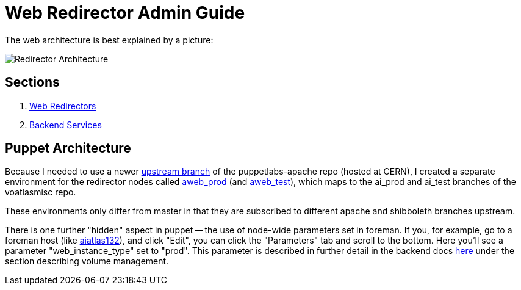 ifdef::env-github[:outfilesuffix: .adoc]

Web Redirector Admin Guide
==========================

The web architecture is best explained by a picture:

image:pics/architecture.png[Redirector Architecture]


Sections
--------

. link:admin/redirector{outfilesuffix}[Web Redirectors]
. link:admin/backends{outfilesuffix}[Backend Services]


Puppet Architecture
-------------------

Because I needed to use a newer https://git.cern.ch/web/it-puppet-module-apache.git/shortlog/refs/heads/upstream_sync[
upstream branch] of the puppetlabs-apache repo (hosted at CERN), I created a
separate environment for the redirector nodes called
https://git.cern.ch/web/it-puppet-environments.git/blob/HEAD:/aweb_prod.yaml[aweb_prod] (and
https://git.cern.ch/web/it-puppet-environments.git/blob/HEAD:/aweb_test.yaml[aweb_test]),
which maps to the ai_prod and ai_test branches of the voatlasmisc repo.

These environments only differ from master in that they are subscribed to
different apache and shibboleth branches upstream.

There is one further "hidden" aspect in puppet -- the use of node-wide
parameters set in foreman. If you, for example, go to a foreman host (like
https://judy.cern.ch/hosts/aiatlas132.cern.ch[aiatlas132]), and click "Edit",
you can click the "Parameters" tab and scroll to the bottom. Here you'll see
a parameter "web_instance_type" set to "prod". This parameter is described
in further detail in the backend docs link:admin/backends{outfilesuffix}[here]
under the section describing volume management.





